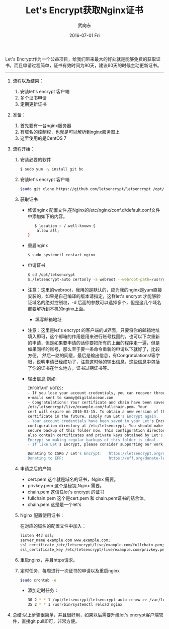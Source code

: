 #+TITLE:       Let's Encrypt获取Nginx证书
#+AUTHOR:      武向东
#+EMAIL:       izgnod@gmail.com
#+DATE:        2016-07-01 Fri
#+URI:         /blog/2016/07/01/let's-encrypt获取nginx证书
#+KEYWORDS:    Nginx,https
#+TAGS:        Nginx,Https
#+LANGUAGE:    en
#+OPTIONS:     H:3 num:nil toc:nil \n:nil ::t |:t ^:nil -:nil f:t *:t <:t
#+DESCRIPTION: 从let's encrypt 获取 nginx证书

Let's Encrypt作为一个公益项目，给我们带来最大的好处就是能够免费的获取证书，而且申请过程简单，证书有效时间为90天，建议60天的时候主动更新证书。

------------------------------------------------------------------------------

1. 流程以及结果：

   1) 安装let's encrypt 客户端
   2) 多个证书申请
   3) 定期更新证书

2. 准备：

   1) 首先要有一台nginx服务器
   2) 有域名的控制权，也就是可以解析到nginx服务器上
   3) 这里使用的是CentOS 7

3. 流程开始：

   1) 安装必要的软件
     #+BEGIN_SRC sh
     $ sudo yum -y install git bc
     #+END_SRC
   2) 安装let's encrypt 客户端
      #+BEGIN_SRC sh
      $sudo git clone https://github.com/letsencrypt/letsencrypt /opt/letsencrypt
      #+END_SRC
   3) 获取证书
      + 修该nginx 配置文件,在Nginx的/etc/nginx/conf.d/default.conf文件中添加如下的内容。
       #+BEGIN_SRC sh
       $ location ~ /.well-known {
        allow all;
	}
       #+END_SRC
      + 重启nginx
       #+BEGIN_SRC sh
       $ sudo systemctl restart nginx
       #+END_SRC
      + 申请证书
       #+BEGIN_SRC sh
       $ cd /opt/letsencrypt
       $./letsencrypt-auto certonly -a webroot --webroot-path=/usr/share/nginx/html -d example.com -d www.example.com
       #+END_SRC
	- 注意：这里的webroot，我用的是默认的，应为我的nginx是yum直接安装的，如果是自己编译的版本请指定，这样let's encrypt 才能够验证域名的绝对控制权，-d 后面的参数可以选择多个，但是这几个域名都要解析到本机的nginx上面。
      + 填写邮箱地址
	- 注意：这里是let's encrypt 的客户端的ui界面，只要将你的邮箱地址填入即可，这个邮箱的作用是用来进行账号找回的，也可以下次重新的申请，但是如果要申请的话你要把所有的上面的程序走一遍，但是如果同样的账号，那么至于要一条命令重新的申请以下就好了，比较方便。
	       然后一路的同意，最后是输出信息，有Congratulations!等字眼，说明申请已经成功了，注意这时候的输出信息，这些信息中包括了你的证书在什么地方，证书过期证书等。
	- 输出信息,例如:
	#+BEGIN_SRC sh
	IMPORTANT NOTES:
	- If you lose your account credentials, you can recover through
	e-mails sent to sammy@digitalocean.com
	- Congratulations! Your certificate and chain have been saved at
	/etc/letsencrypt/live/example.com/fullchain.pem. Your
	cert will expire on 2016-03-15. To obtain a new version of the
	certificate in the future, simply run Let's Encrypt again.
	- Your account credentials have been saved in your Let's Encrypt
	configuration directory at /etc/letsencrypt. You should make a
	secure backup of this folder now. This configuration directory will
	also contain certificates and private keys obtained by Let's
	Encrypt so making regular backups of this folder is ideal.
	- If like Let's Encrypt, please consider supporting our work by:

	Donating to ISRG / Let's Encrypt:   https://letsencrypt.org/donate
	Donating to EFF:                    https://eff.org/donate-len
	#+END_SRC
         
   4) 申请之后的产物

      - cert.pem 这个就是域名的证书，Nginx 需要。
      - privkey.pem 这个是秘钥,Nginx 需要。
      - chain.pem 这信任let's encrypt 的证书
      - fullchain.pem 这个是cert.pem 和 chain.pem证书的结合体。
      - chain.pem 这是是一个let's
   
   5) Nginx 配置使用证书：

      在对应的域名的配置文件中加入：
      #+BEGIN_SRC sh
      listen 443 ssl;
      server_name example.com www.example.com;
      ssl_certificate /etc/letsencrypt/live/example.com/fullchain.pem;
      ssl_certificate_key /etc/letsencrypt/live/example.com/privkey.pem;
      #+END_SRC
   
   6) 重启nginx，并且https请求。

   7) 定时任务，每周进行一次证书的申请以及重启nginx
      #+BEGIN_SRC sh
      $sudo crontab -e
      #+END_SRC
      - 添加定时任务：
        
      #+BEGIN_SRC sh
      30 2 * * 1 /opt/letsencrypt/letsencrypt-auto renew >> /var/log/le-renew.log
      35 2 * * 1 /usr/bin/systemctl reload nginx
      #+END_SRC

4. 总结:以上步骤很简单，并且很好用，如果以后需要升级let's encrypt客户端软件，直接git pull即可，非常方便。

   
   
